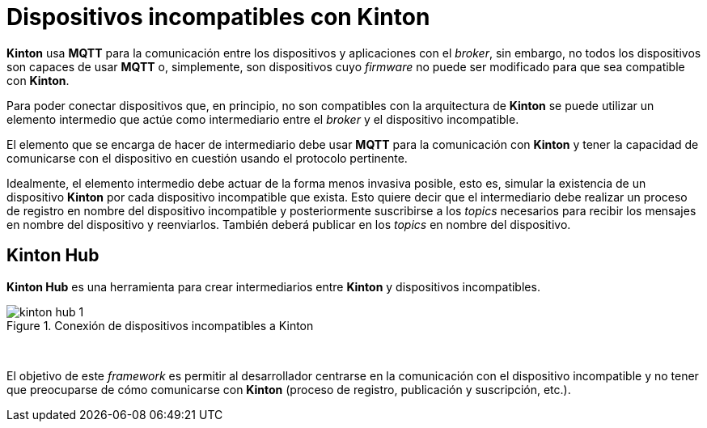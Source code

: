 = Dispositivos incompatibles con Kinton

*Kinton* usa *MQTT* para la comunicación entre los dispositivos y aplicaciones con el _broker_, sin embargo, no todos los dispositivos son capaces de usar *MQTT* o, simplemente, son dispositivos cuyo _firmware_ no puede ser modificado para que sea compatible con *Kinton*.

Para poder conectar dispositivos que, en principio, no son compatibles con la arquitectura de *Kinton* se puede utilizar un elemento intermedio que actúe como intermediario entre el _broker_ y el dispositivo incompatible. 

El elemento que se encarga de hacer de intermediario debe usar *MQTT* para la comunicación con *Kinton* y tener la capacidad de comunicarse con el dispositivo en cuestión usando el protocolo pertinente.

Idealmente, el elemento intermedio debe actuar de la forma menos invasiva posible, esto es, simular la existencia de un dispositivo *Kinton* por cada dispositivo incompatible que exista. Esto quiere decir que el intermediario debe realizar un proceso de registro en nombre del dispositivo incompatible y posteriormente suscribirse a los _topics_ necesarios para recibir los mensajes en nombre del dispositivo y reenviarlos. También deberá publicar en los _topics_ en nombre del dispositivo.

== Kinton Hub

*Kinton Hub* es una herramienta para crear intermediarios entre *Kinton* y dispositivos incompatibles.

.Conexión de dispositivos incompatibles a Kinton
image::kinton_hub_1.png[align="center"]
{nbsp}

El objetivo de este _framework_ es permitir al desarrollador centrarse en la comunicación con el dispositivo incompatible y no tener que preocuparse de cómo comunicarse con *Kinton* (proceso de registro, publicación y suscripción, etc.). 